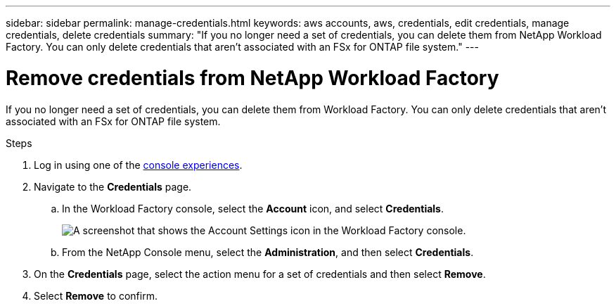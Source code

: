 ---
sidebar: sidebar
permalink: manage-credentials.html
keywords: aws accounts, aws, credentials, edit credentials, manage credentials, delete credentials
summary: "If you no longer need a set of credentials, you can delete them from NetApp Workload Factory. You can only delete credentials that aren't associated with an FSx for ONTAP file system."
---

= Remove credentials from NetApp Workload Factory 
:hardbreaks:
:nofooter:
:icons: font
:linkattrs:
:imagesdir: ./media/

[.lead]
If you no longer need a set of credentials, you can delete them from Workload Factory. You can only delete credentials that aren't associated with an FSx for ONTAP file system.

.Steps

. Log in using one of the link:https://docs.netapp.com/us-en/workload-setup-admin/console-experiences.html[console experiences^].
. Navigate to the *Credentials* page. 
.. In the Workload Factory console, select the *Account* icon, and select *Credentials*.
+
image:screenshot-settings-icon.png[A screenshot that shows the Account Settings icon in the Workload Factory console.]
.. From the NetApp Console menu, select the *Administration*, and then select *Credentials*.

. On the *Credentials* page, select the action menu for a set of credentials and then select *Remove*.

. Select *Remove* to confirm.